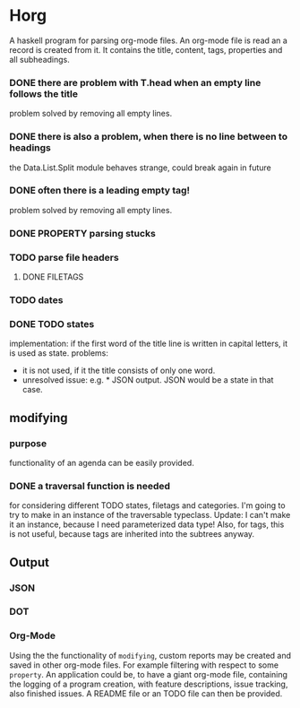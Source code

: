 #+FILETAGS: :test: 
* Horg
  :program:
  A haskell program for parsing org-mode files. An org-mode file is read an
  a record is created from it. It contains the title, content, tags, 
  properties and all subheadings.
** parsing
   :PROPERTIES:
   :myproperty: a property value
   :anotherproperty: another property value
   :END:
*** DONE there are problem with T.head when an empty line follows the title
    problem solved by removing all empty lines.
*** DONE there is also a problem, when there is no line between to headings
    the Data.List.Split module behaves strange, could break again in future
*** DONE often there is a leading empty tag!
    problem solved by removing all empty lines.
*** DONE PROPERTY parsing stucks
*** TODO parse file headers
**** DONE FILETAGS
*** TODO dates
*** DONE TODO states
    implementation: if the first word of the title line is written in capital 
    letters, it is used as state.
    problems:
    - it is not used, if it the title consists of only one word.
    - unresolved issue: e.g. * JSON output. JSON would be a state in that 
      case.

** modifying
*** purpose
    functionality of an agenda can be easily provided.
*** DONE a traversal function is needed
    for considering different TODO states, filetags and categories. I'm going 
    to try to make in an instance of the traversable typeclass.
    Update:
    I can't make it an instance, because I need parameterized data type!
    Also, for tags, this is not useful, because tags are inherited into the 
    subtrees anyway.
** Output
*** JSON
*** DOT
*** Org-Mode
    Using the the functionality of =modifying=, custom reports may be created 
    and saved in other org-mode files. For example filtering with respect to 
    some =property=. An application could be, to have a giant org-mode file, 
    containing the logging of a program creation, with feature descriptions, 
    issue tracking, also finished issues. A README file or an TODO file can 
    then be provided.
